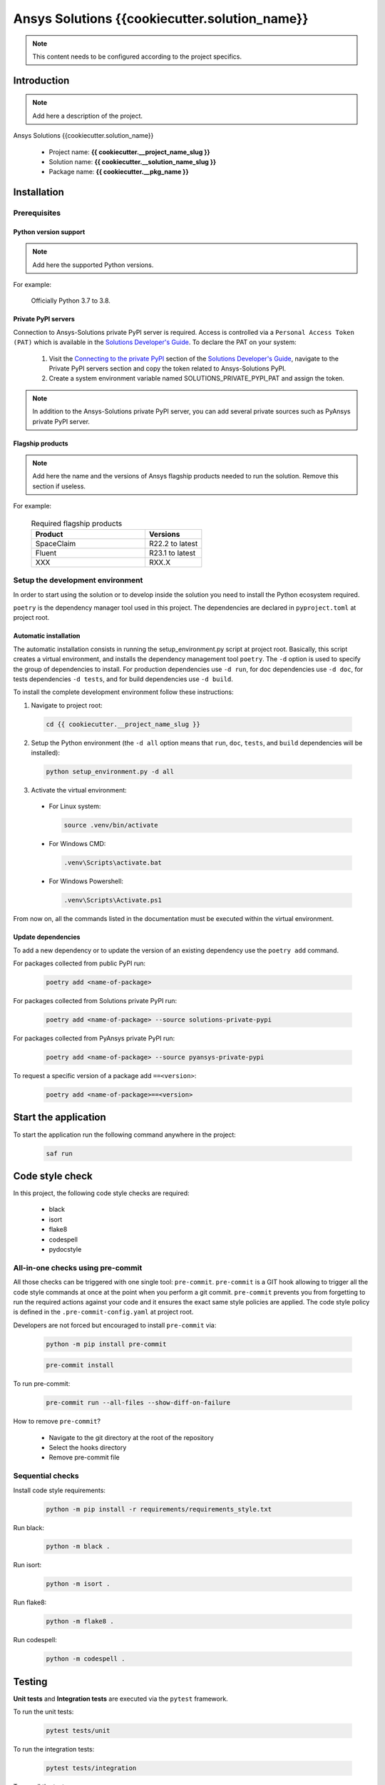 ##############################################
Ansys Solutions {{cookiecutter.solution_name}}
##############################################

.. note::
  This content needs to be configured according to the project specifics. 


Introduction
============

.. note::
  Add here a description of the project.

Ansys Solutions {{cookiecutter.solution_name}}

  * Project name: **{{ cookiecutter.__project_name_slug }}**
  * Solution name: **{{ cookiecutter.__solution_name_slug }}**
  * Package name: **{{ cookiecutter.__pkg_name }}**


Installation
============

Prerequisites
-------------

Python version support
~~~~~~~~~~~~~~~~~~~~~~

.. note::
  Add here the supported Python versions.

For example:

  Officially Python 3.7 to 3.8.

Private PyPI servers
~~~~~~~~~~~~~~~~~~~~

Connection to Ansys-Solutions private PyPI server is required. Access is controlled via a ``Personal Access Token (PAT)`` which is available
in the `Solutions Developer's Guide <https://dev-docs.solutions.ansys.com/index.html>`_. To declare the PAT on your system:

  1. Visit the `Connecting to the private PyPI <https://dev-docs.solutions.ansys.com/how_to/get_started_org.html#connecting-to-the-private-pypi>`_ section of the `Solutions Developer's Guide <https://dev-docs.solutions.ansys.com/index.html>`_,
     navigate to the Private PyPI servers section and copy the token related to Ansys-Solutions PyPI.

  2. Create a system environment variable named SOLUTIONS_PRIVATE_PYPI_PAT and assign the token.
  
.. note::
  In addition to the Ansys-Solutions private PyPI server, you can add several private sources such as PyAnsys private PyPI server. 

Flagship products
~~~~~~~~~~~~~~~~~

.. note::
  Add here the name and the versions of Ansys flagship products needed to run the solution. 
  Remove this section if useless. 

For example:

  .. list-table:: Required flagship products
    :widths: 200 100
    :header-rows: 1

    * - Product
      - Versions

    * - SpaceClaim
      - R22.2 to latest

    * - Fluent
      - R23.1 to latest

    * - XXX
      - RXX.X

Setup the development environment
---------------------------------

In order to start using the solution or to develop inside the solution you need to install the Python ecosystem required.

``poetry`` is the dependency manager tool used in this project. The dependencies are declared in ``pyproject.toml`` at project root.

Automatic installation
~~~~~~~~~~~~~~~~~~~~~~

The automatic installation consists in running the setup_environment.py script at project root. Basically, this script creates a virtual environment,
and installs the dependency management tool ``poetry``. The ``-d`` option is used to specify the group of dependencies to install. For production
dependencies use ``-d run``, for doc dependencies use ``-d doc``, for tests dependencies ``-d tests``, and for build dependencies use ``-d build``.

To install the complete development environment follow these instructions:

1. Navigate to project root:

  .. code:: bash

    cd {{ cookiecutter.__project_name_slug }}

2. Setup the Python environment (the ``-d all`` option means that ``run``, ``doc``, ``tests``, and ``build`` dependencies will be installed):

  .. code:: bash

    python setup_environment.py -d all

3. Activate the virtual environment:

  * For Linux system:

    .. code:: bash

      source .venv/bin/activate

  * For Windows CMD:

    .. code:: bash

      .venv\Scripts\activate.bat

  * For Windows Powershell:

    .. code:: bash

      .venv\Scripts\Activate.ps1

From now on, all the commands listed in the documentation must be executed within the virtual environment.

Update dependencies
~~~~~~~~~~~~~~~~~~~

To add a new dependency or to update the version of an existing dependency use the ``poetry add`` command. 

For packages collected from public PyPI run:

  .. code:: bash

    poetry add <name-of-package>

For packages collected from Solutions private PyPI run:

  .. code:: bash

    poetry add <name-of-package> --source solutions-private-pypi

For packages collected from PyAnsys private PyPI run:

  .. code:: bash

    poetry add <name-of-package> --source pyansys-private-pypi

To request a specific version of a package add ``==<version>``:

  .. code:: bash

    poetry add <name-of-package>==<version>

Start the application
=====================

To start the application run the following command anywhere in the project:

  .. code:: bash

    saf run


Code style check
================

In this project, the following code style checks are required:

  * black 

  * isort

  * flake8

  * codespell

  * pydocstyle

All-in-one checks using pre-commit
----------------------------------

All those checks can be triggered with one single tool: ``pre-commit``. ``pre-commit`` is a GIT hook allowing to trigger all the code style commands at once at the point when you perform a git commit.
``pre-commit`` prevents you from forgetting to run the required actions against your code and it ensures the exact same style policies are applied. The code style policy is defined in the 
``.pre-commit-config.yaml`` at project root. 

Developers are not forced but encouraged to install ``pre-commit`` via:

  .. code:: bash

    python -m pip install pre-commit
        
  .. code:: bash
        
    pre-commit install

To run pre-commit:

  .. code:: bash

    pre-commit run --all-files --show-diff-on-failure

How to remove ``pre-commit``? 

  * Navigate to the git directory at the root of the repository

  * Select the hooks directory

  * Remove pre-commit file

Sequential checks
-----------------

Install code style requirements:

  .. code:: bash

    python -m pip install -r requirements/requirements_style.txt

Run black:

  .. code:: bash

    python -m black .

Run isort:

  .. code:: bash

    python -m isort .

Run flake8:

  .. code:: bash

    python -m flake8 .

Run codespell:

  .. code:: bash

    python -m codespell .


Testing
=======

**Unit tests** and **Integration tests** are executed via the ``pytest`` framework. 

To run the unit tests:

  .. code:: bash

    pytest tests/unit

To run the integration tests:

  .. code:: bash

    pytest tests/integration

To run all the tests:

  .. code:: bash

    pytest

To compute the coverage ratio and to generate a report:

  .. code:: bash

    pytest -p no:faulthandler --cov=ansys.solutions --cov-report=term --cov-report=xml --cov-report=html -vvv

To run the tests against multiple Python versions automatically:

  .. code:: bash

    tox -e py


Documentation
=============

Run the following command:

  .. code:: bash

    sphinx-build doc/source doc/build/html --color -vW -bhtml

Build
=====

Using the build module
----------------------

Build the package:

  .. code:: bash

    python -m build

Using poetry 
------------

Build the package:

  .. code:: bash

    poetry build

Automation using TOX
====================

``tox`` is a tool for automating all the commands listed above from code styling to testing and build. ``tox`` creates its own virtual environment so anything
being tested is isolated from the project in order to guarantee project's integrity. The following environments commands are provided:

  * **tox -e style**: will check for coding style quality.

  * **tox -e py**: checks for unit tests.

  * **tox -e py-coverage**: checks for unit testing and code coverage.

  * **tox -e doc**: checks for documentation building process.

  * **tox -e build**: checks source code build.
